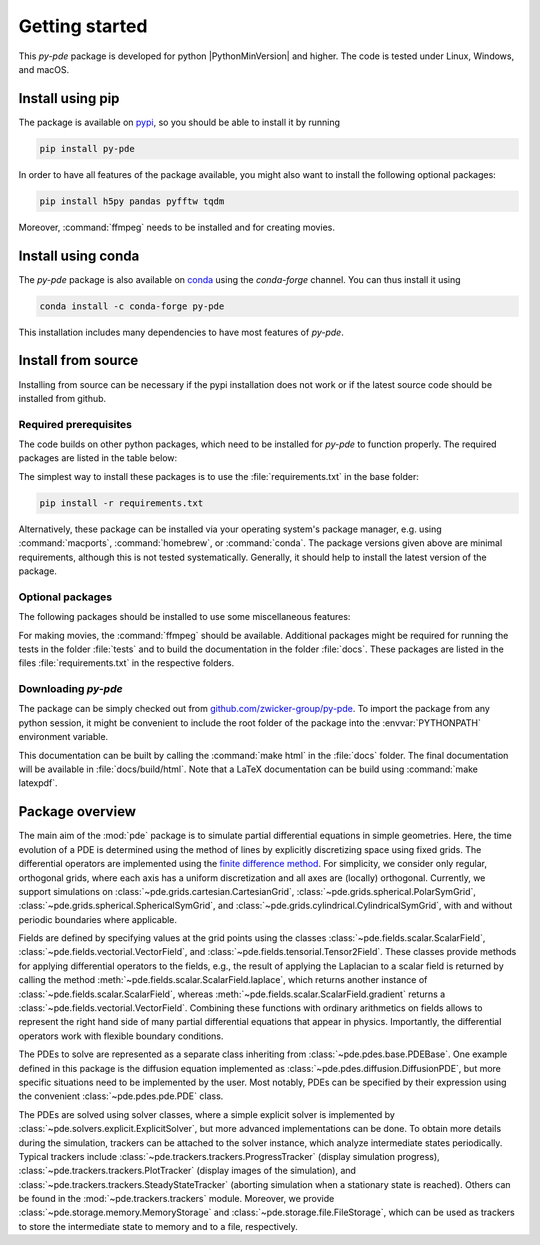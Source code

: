 Getting started
===============

This `py-pde` package is developed for python |PythonMinVersion| and higher.
The code is tested under Linux, Windows, and macOS.


Install using pip
^^^^^^^^^^^^^^^^^

The package is available on `pypi <https://pypi.org/project/py-pde/>`_, so you should be
able to install it by running

.. code-block:: bash

    pip install py-pde


In order to have all features of the package available, you might also want to 
install the following optional packages:

.. code-block:: bash

    pip install h5py pandas pyfftw tqdm

Moreover, :command:`ffmpeg` needs to be installed and for creating movies.    


Install using conda
^^^^^^^^^^^^^^^^^^^

The `py-pde` package is also available on `conda <https://conda.io>`_ using the
`conda-forge` channel.
You can thus install it using

.. code-block:: bash

    conda install -c conda-forge py-pde

This installation includes many dependencies to have most features of `py-pde`.


Install from source
^^^^^^^^^^^^^^^^^^^
Installing from source can be necessary if the pypi installation does not work
or if the latest source code should be installed from github.


Required prerequisites
----------------------

The code builds on other python packages, which need to be installed for
`py-pde` to function properly.
The required packages are listed in the table below:


.. csv-table:: 
   :file: _static/requirements_main.csv
   :header-rows: 1


The simplest way to install these packages is to use the
:file:`requirements.txt` in the base folder:

.. code-block:: bash

    pip install -r requirements.txt


Alternatively, these package can be installed via your operating system's
package manager, e.g. using :command:`macports`, :command:`homebrew`, or
:command:`conda`.
The package versions given above are minimal requirements, although
this is not tested systematically. Generally, it should help to install the
latest version of the package.


Optional packages
-----------------

The following packages should be installed to use some miscellaneous features:

.. csv-table:: 
   :file: _static/requirements_optional.csv
   :header-rows: 1

For making movies, the :command:`ffmpeg` should be available.
Additional packages might be required for running the tests in the folder
:file:`tests` and to build the documentation in the folder :file:`docs`.
These packages are listed in the files :file:`requirements.txt` in the
respective folders.


Downloading `py-pde`
--------------------

The package can be simply checked out from
`github.com/zwicker-group/py-pde <https://github.com/zwicker-group/py-pde>`_.
To import the package from any python session, it might be convenient to include
the root folder of the package into the :envvar:`PYTHONPATH` environment variable.

This documentation can be built by calling the :command:`make html` in the
:file:`docs` folder.
The final documentation will be available in :file:`docs/build/html`.
Note that a LaTeX documentation can be build using :command:`make latexpdf`.



Package overview
^^^^^^^^^^^^^^^^

The main aim of the :mod:`pde` package is to simulate partial differential
equations in simple geometries.
Here, the time evolution of a PDE is determined using the method of lines by
explicitly discretizing space using fixed grids.
The differential operators are implemented using the `finite difference method
<https://en.wikipedia.org/wiki/Finite_difference_method>`_.
For simplicity, we consider only regular, orthogonal grids, where each axis has
a uniform discretization and all axes are (locally) orthogonal.
Currently, we support simulations on  
:class:`~pde.grids.cartesian.CartesianGrid`,
:class:`~pde.grids.spherical.PolarSymGrid`,
:class:`~pde.grids.spherical.SphericalSymGrid`, and 
:class:`~pde.grids.cylindrical.CylindricalSymGrid`,
with and without periodic boundaries where applicable.

Fields are defined by specifying values at the grid points using the classes
:class:`~pde.fields.scalar.ScalarField`,
:class:`~pde.fields.vectorial.VectorField`, and
:class:`~pde.fields.tensorial.Tensor2Field`.
These classes provide methods for applying differential operators to the fields, 
e.g., the result of applying the Laplacian to a scalar field is returned by
calling the method :meth:`~pde.fields.scalar.ScalarField.laplace`, which
returns another instance of :class:`~pde.fields.scalar.ScalarField`, whereas
:meth:`~pde.fields.scalar.ScalarField.gradient` returns a
:class:`~pde.fields.vectorial.VectorField`.
Combining these functions with ordinary arithmetics on fields allows to
represent the right hand side of many partial differential equations that appear
in physics.
Importantly, the differential operators work with flexible boundary conditions. 

The PDEs to solve are represented as a separate class inheriting from 
:class:`~pde.pdes.base.PDEBase`.
One example defined in this package is the diffusion equation implemented as
:class:`~pde.pdes.diffusion.DiffusionPDE`, but more specific situations need to
be implemented by the user.
Most notably, PDEs can be specified by their expression using the convenient
:class:`~pde.pdes.pde.PDE` class.

The PDEs are solved using solver classes, where a simple explicit solver is
implemented by :class:`~pde.solvers.explicit.ExplicitSolver`, but more advanced
implementations can be done. 
To obtain more details during the simulation, trackers can be attached to the
solver instance, which analyze intermediate states periodically. Typical
trackers include
:class:`~pde.trackers.trackers.ProgressTracker` (display simulation progress),
:class:`~pde.trackers.trackers.PlotTracker` (display images of the simulation),
and :class:`~pde.trackers.trackers.SteadyStateTracker` (aborting simulation when
a stationary state is reached).
Others can be found in the :mod:`~pde.trackers.trackers` module.
Moreover, we provide :class:`~pde.storage.memory.MemoryStorage` and
:class:`~pde.storage.file.FileStorage`, which can be used as trackers
to store the intermediate state to memory and to a file, respectively. 
